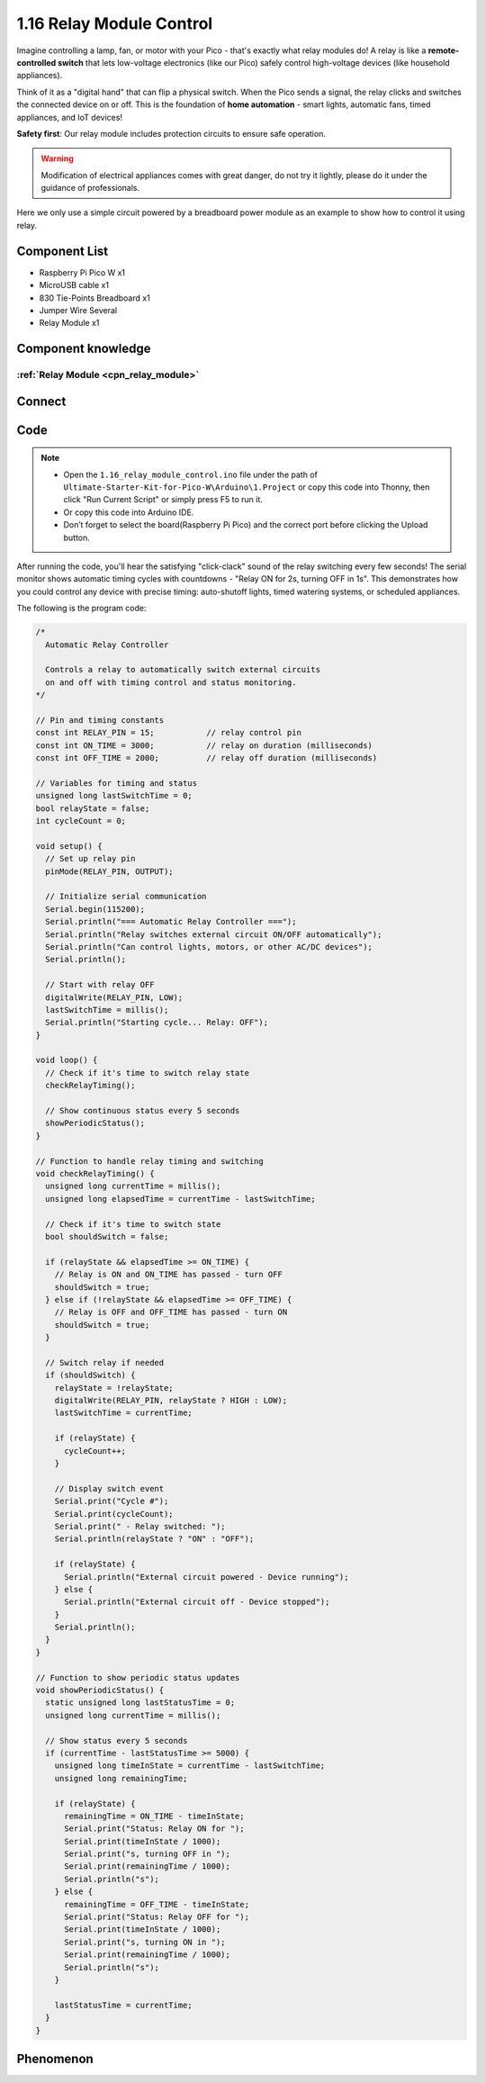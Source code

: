 1.16 Relay Module Control
==========================
Imagine controlling a lamp, fan, or motor with your Pico - that's exactly what relay modules do! A relay is like a **remote-controlled switch** that lets low-voltage electronics (like our Pico) safely control high-voltage devices (like household appliances).

Think of it as a "digital hand" that can flip a physical switch. When the Pico sends a signal, the relay clicks and switches the connected device on or off. This is the foundation of **home automation** - smart lights, automatic fans, timed appliances, and IoT devices!

**Safety first**: Our relay module includes protection circuits to ensure safe operation.

.. warning:: 
    
    Modification of electrical appliances comes with great danger, do not try it 
    lightly, please do it under the guidance of professionals.

Here we only use a simple circuit powered by a breadboard power module as an 
example to show how to control it using relay.

Component List
^^^^^^^^^^^^^^^
- Raspberry Pi Pico W x1
- MicroUSB cable x1
- 830 Tie-Points Breadboard x1
- Jumper Wire Several
- Relay Module x1

Component knowledge
^^^^^^^^^^^^^^^^^^^^
:ref:`Relay Module <cpn_relay_module>` 
"""""""""""""""""""""""""""""""""""""""
 
Connect
^^^^^^^^^
.. image:: img/3.connect/1.16.png

Code
^^^^^^^
.. note::

    * Open the ``1.16_relay_module_control.ino`` file under the path of ``Ultimate-Starter-Kit-for-Pico-W\Arduino\1.Project`` or copy this code into Thonny, then click "Run Current Script" or simply press F5 to run it.

    * Or copy this code into Arduino IDE.

    * Don’t forget to select the board(Raspberry Pi Pico) and the correct port before clicking the Upload button. 

.. 1.16.png

After running the code, you'll hear the satisfying "click-clack" sound of the relay switching every few seconds! The serial monitor shows automatic timing cycles with countdowns - "Relay ON for 2s, turning OFF in 1s". This demonstrates how you could control any device with precise timing: auto-shutoff lights, timed watering systems, or scheduled appliances.

The following is the program code:

.. code-block:: c++

    /*
      Automatic Relay Controller

      Controls a relay to automatically switch external circuits
      on and off with timing control and status monitoring.
    */

    // Pin and timing constants
    const int RELAY_PIN = 15;           // relay control pin
    const int ON_TIME = 3000;           // relay on duration (milliseconds)
    const int OFF_TIME = 2000;          // relay off duration (milliseconds)

    // Variables for timing and status
    unsigned long lastSwitchTime = 0;
    bool relayState = false;
    int cycleCount = 0;

    void setup() {
      // Set up relay pin
      pinMode(RELAY_PIN, OUTPUT);
      
      // Initialize serial communication
      Serial.begin(115200);
      Serial.println("=== Automatic Relay Controller ===");
      Serial.println("Relay switches external circuit ON/OFF automatically");
      Serial.println("Can control lights, motors, or other AC/DC devices");
      Serial.println();
      
      // Start with relay OFF
      digitalWrite(RELAY_PIN, LOW);
      lastSwitchTime = millis();
      Serial.println("Starting cycle... Relay: OFF");
    }

    void loop() {
      // Check if it's time to switch relay state
      checkRelayTiming();
      
      // Show continuous status every 5 seconds
      showPeriodicStatus();
    }

    // Function to handle relay timing and switching
    void checkRelayTiming() {
      unsigned long currentTime = millis();
      unsigned long elapsedTime = currentTime - lastSwitchTime;
      
      // Check if it's time to switch state
      bool shouldSwitch = false;
      
      if (relayState && elapsedTime >= ON_TIME) {
        // Relay is ON and ON_TIME has passed - turn OFF
        shouldSwitch = true;
      } else if (!relayState && elapsedTime >= OFF_TIME) {
        // Relay is OFF and OFF_TIME has passed - turn ON
        shouldSwitch = true;
      }
      
      // Switch relay if needed
      if (shouldSwitch) {
        relayState = !relayState;
        digitalWrite(RELAY_PIN, relayState ? HIGH : LOW);
        lastSwitchTime = currentTime;
        
        if (relayState) {
          cycleCount++;
        }
        
        // Display switch event
        Serial.print("Cycle #");
        Serial.print(cycleCount);
        Serial.print(" - Relay switched: ");
        Serial.println(relayState ? "ON" : "OFF");
        
        if (relayState) {
          Serial.println("External circuit powered - Device running");
        } else {
          Serial.println("External circuit off - Device stopped");
        }
        Serial.println();
      }
    }

    // Function to show periodic status updates
    void showPeriodicStatus() {
      static unsigned long lastStatusTime = 0;
      unsigned long currentTime = millis();
      
      // Show status every 5 seconds
      if (currentTime - lastStatusTime >= 5000) {
        unsigned long timeInState = currentTime - lastSwitchTime;
        unsigned long remainingTime;
        
        if (relayState) {
          remainingTime = ON_TIME - timeInState;
          Serial.print("Status: Relay ON for ");
          Serial.print(timeInState / 1000);
          Serial.print("s, turning OFF in ");
          Serial.print(remainingTime / 1000);
          Serial.println("s");
        } else {
          remainingTime = OFF_TIME - timeInState;
          Serial.print("Status: Relay OFF for ");
          Serial.print(timeInState / 1000);
          Serial.print("s, turning ON in ");
          Serial.print(remainingTime / 1000);
          Serial.println("s");
        }
        
        lastStatusTime = currentTime;
      }
    }


Phenomenon
^^^^^^^^^^^
.. video:: img/5.phenomenon/1.16.mp4
    :width: 100%